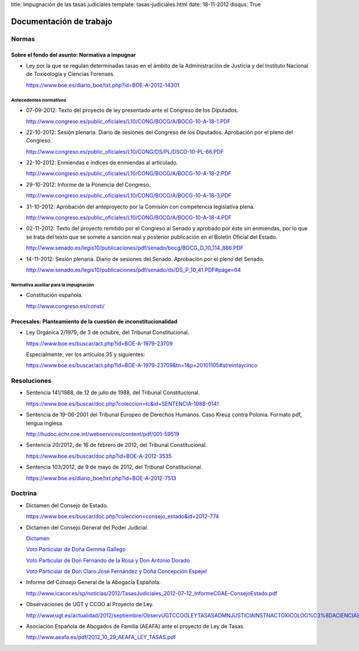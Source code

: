 title: Impugnación de las tasas judiciales
template: tasas-judiciales.html
date: 18-11-2012
disqus: True

========================
Documentación de trabajo
========================

Normas
======

-----------------------------------------------
Sobre el fondo del asunto: Normativa a impugnar
-----------------------------------------------

* Ley por la que se regulan determinadas tasas en el ámbito de la
  Administración de Justicia y del Instituto Nacional de Toxicología y
  Ciencias Forenses.

  https://www.boe.es/diario_boe/txt.php?id=BOE-A-2012-14301

Antecedentes normativos
-----------------------

* 07-09-2012: Texto del proyecto de ley presentado ante el Congreso de
  los Diputados.

  http://www.congreso.es/public_oficiales/L10/CONG/BOCG/A/BOCG-10-A-18-1.PDF

* 22-10-2012: Sesión plenaria. Diario de sesiones del Congreso de los
  Diputados. Aprobación por el pleno del Congreso.

  http://www.congreso.es/public_oficiales/L10/CONG/DS/PL/DSCD-10-PL-66.PDF

* 22-10-2012: Enmiendas e índices de enmiendas al articulado.

  http://www.congreso.es/public_oficiales/L10/CONG/BOCG/A/BOCG-10-A-18-2.PDF

* 29-10-2012: Informe de la Ponencia del Congreso.

  http://www.congreso.es/public_oficiales/L10/CONG/BOCG/A/BOCG-10-A-18-3.PDF

* 31-10-2012: Aprobación del anteproyecto por la Comisión con competencia
  legislativa plena.

  http://www.congreso.es/public_oficiales/L10/CONG/BOCG/A/BOCG-10-A-18-4.PDF

* 02-11-2012: Texto del proyecto remitido por el Congreso al Senado y
  aprobado por éste sin enmiendas, por lo que se trata del texto que
  se somete a sanción real y posterior publicación en el Boletín
  Oficial del Estado.

  http://www.senado.es/legis10/publicaciones/pdf/senado/bocg/BOCG_D_10_114_886.PDF

* 14-11-2012: Sesión plenaria. Diario de sesiones del Senado.
  Aprobación por el pleno del Senado.

  http://www.senado.es/legis10/publicaciones/pdf/senado/ds/DS_P_10_41.PDF#page=64

Normativa auxiliar para la impugnación
--------------------------------------

* Constitución española.

  http://www.congreso.es/consti/

----------------------------------------------------------------
Procesales: Planteamiento de la cuestión de inconstitucionalidad
----------------------------------------------------------------

* Ley Orgánica 2/1979, de 3 de octubre, del Tribunal Constitucional.

  https://www.boe.es/buscar/act.php?id=BOE-A-1979-23709

  Especialmente, ver los artículos 35 y siguientes:

  https://www.boe.es/buscar/act.php?id=BOE-A-1979-23709&tn=1&p=20101105#atreintaycinco

Resoluciones
============

* Sentencia 141/1988, de 12 de julio de 1988, del Tribunal
  Constitucional.

  https://www.boe.es/buscar/doc.php?coleccion=tc&id=SENTENCIA-1988-0141

* Sentencia de 19-06-2001 del Tribunal Europeo de Derechos Humanos.
  Caso Kreuz contra Polonia. Formato pdf, lengua inglesa.

  http://hudoc.echr.coe.int/webservices/content/pdf/001-59519

* Sentencia 20/2012, de 16 de febrero de 2012, del Tribunal
  Constitucional.

  https://www.boe.es/buscar/doc.php?id=BOE-A-2012-3535

* Sentencia 103/2012, de 9 de mayo de 2012, del Tribunal
  Constitucional.

  https://www.boe.es/diario_boe/txt.php?id=BOE-A-2012-7513

Doctrina
========

* Dictamen del Consejo de Estado.

  https://www.boe.es/buscar/doc.php?coleccion=consejo_estado&id=2012-774

* Dictamen del Consejo General del Poder Judicial.

  `Dictamen`_

  `Voto Particular de Doña Gemma Gallego`_

  `Voto Particular de Don Fernando de la Rosa y Don Antonio Dorado`_

  `Voto Particular de Don Claro José Fernández y Doña Concepción Espejel`_

.. _Dictamen:  http://www.poderjudicial.es/stfls/CGPJ/COMISI%C3%93N%20DE%20ESTUDIOS%20E%20INFORMES/INFORMES%20DE%20LEY/FICHERO/Informe%20Anteproyecto%20de%20Ley%20Regulaci%C3%B3n%20Tasas%20en%20la%20Admon.%20de%20Justicia%20.pdf

.. _Voto Particular de Doña Gemma Gallego:  http://www.poderjudicial.es/stfls/CGPJ/COMISI%C3%93N%20DE%20ESTUDIOS%20E%20INFORMES/INFORMES%20DE%20LEY/FICHERO/Voto%20Particular%20de%20D%C2%AA%20Gemma%20Gallego%20S%C3%A1nchez.pdf

.. _Voto Particular de Don Fernando de la Rosa y Don Antonio Dorado: http://www.poderjudicial.es/stfls/CGPJ/COMISI%C3%93N%20DE%20ESTUDIOS%20E%20INFORMES/INFORMES%20DE%20LEY/FICHERO/Voto%20Particular%20%20de%20D.%20Fernando%20de%20la%20Rosa%20%20y%20D.%20Antonio%20Dorado.pdf

.. _Voto Particular de Don Claro José Fernández y Doña Concepción Espejel:  http://www.poderjudicial.es/stfls/CGPJ/COMISI%C3%93N%20DE%20ESTUDIOS%20E%20INFORMES/INFORMES%20DE%20LEY/FICHERO/Voto%20Particular%20%20de%20D.Claro%20Jos%C3%A9%20Fern%C3%A1ndez%20%20y%20D%C2%AA%20Concepci%C3%B3n%20Espejel.pdf

* Informe del Consejo General de la Abogacía Española.

  http://www.icacor.es/sp/noticias/2012/TasasJudiciales_2012-07-12_InformeCGAE-ConsejoEstado.pdf

* Observaciones de UGT y CCOO al Proyecto de Ley.

  http://www.ugt.es/actualidad/2012/septiembre/ObservUGTCCOOLEYTASASADMNJUSTICIAINSTNACTOXICOLOG%C3%8DACIENCIASFORENSES.pdf

* Asociación Española de Abogados de Familia (AEAFA) ante el proyecto
  de Ley de Tasas.

  http://www.aeafa.es/pdf/2012_10_29_AEAFA_LEY_TASAS.pdf
